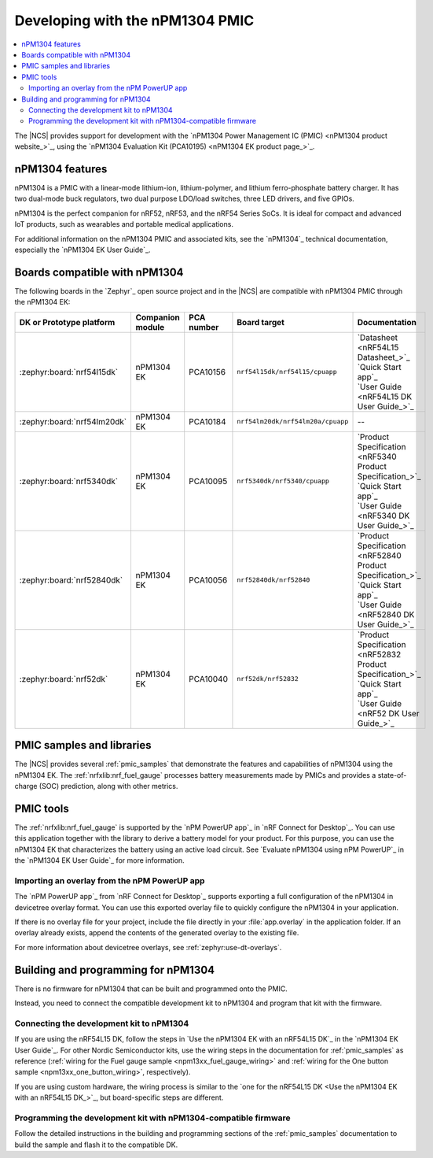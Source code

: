 .. _ug_npm1304_developing:
.. _ug_npm1304_gs:

Developing with the nPM1304 PMIC
################################

.. contents::
   :local:
   :depth: 2

The |NCS| provides support for development with the `nPM1304 Power Management IC (PMIC) <nPM1304 product website_>`_, using the `nPM1304 Evaluation Kit (PCA10195) <nPM1304 EK product page_>`_.

.. _ug_npm1304_features:

nPM1304 features
****************

nPM1304 is a PMIC with a linear-mode lithium-ion, lithium-polymer, and lithium ferro-phosphate battery charger.
It has two dual-mode buck regulators, two dual purpose LDO/load switches, three LED drivers, and five GPIOs.

nPM1304 is the perfect companion for nRF52, nRF53, and the nRF54 Series SoCs.
It is ideal for compact and advanced IoT products, such as wearables and portable medical applications.

For additional information on the nPM1304 PMIC and associated kits, see the `nPM1304`_ technical documentation, especially the `nPM1304 EK User Guide`_.

.. _ug_npm1304_compatible_boards:

Boards compatible with nPM1304
******************************

The following boards in the `Zephyr`_ open source project and in the |NCS| are compatible with nPM1304 PMIC through the nPM1304 EK:

.. list-table::
   :header-rows: 1

   * - DK or Prototype platform
     - Companion module
     - PCA number
     - Board target
     - Documentation
   * - :zephyr:board:`nrf54l15dk`
     - nPM1304 EK
     - PCA10156
     - | ``nrf54l15dk/nrf54l15/cpuapp``
     - | `Datasheet <nRF54L15 Datasheet_>`_
       | `Quick Start app`_
       | `User Guide <nRF54L15 DK User Guide_>`_
   * - :zephyr:board:`nrf54lm20dk`
     - nPM1304 EK
     - PCA10184
     - | ``nrf54lm20dk/nrf54lm20a/cpuapp``
     - --
   * - :zephyr:board:`nrf5340dk`
     - nPM1304 EK
     - PCA10095
     - ``nrf5340dk/nrf5340/cpuapp``
     - | `Product Specification <nRF5340 Product Specification_>`_
       | `Quick Start app`_
       | `User Guide <nRF5340 DK User Guide_>`_
   * - :zephyr:board:`nrf52840dk`
     - nPM1304 EK
     - PCA10056
     - ``nrf52840dk/nrf52840``
     - | `Product Specification <nRF52840 Product Specification_>`_
       | `Quick Start app`_
       | `User Guide <nRF52840 DK User Guide_>`_
   * - :zephyr:board:`nrf52dk`
     - nPM1304 EK
     - PCA10040
     - ``nrf52dk/nrf52832``
     - | `Product Specification <nRF52832 Product Specification_>`_
       | `Quick Start app`_
       | `User Guide <nRF52 DK User Guide_>`_

PMIC samples and libraries
**************************

The |NCS| provides several :ref:`pmic_samples` that demonstrate the features and capabilities of nPM1304 using the nPM1304 EK.
The :ref:`nrfxlib:nrf_fuel_gauge` processes battery measurements made by PMICs and provides a state-of-charge (SOC) prediction, along with other metrics.

PMIC tools
**********

The :ref:`nrfxlib:nrf_fuel_gauge` is supported by the `nPM PowerUP app`_ in `nRF Connect for Desktop`_.
You can use this application together with the library to derive a battery model for your product.
For this purpose, you can use the nPM1304 EK that characterizes the battery using an active load circuit.
See `Evaluate nPM1304 using nPM PowerUP`_ in the `nPM1304 EK User Guide`_ for more information.

.. _ug_npm1304_developing_overlay_import:

Importing an overlay from the nPM PowerUP app
=============================================

The `nPM PowerUP app`_ from `nRF Connect for Desktop`_  supports exporting a full configuration of the nPM1304 in devicetree overlay format.
You can use this exported overlay file to quickly configure the nPM1304 in your application.

If there is no overlay file for your project, include the file directly in your :file:`app.overlay` in the application folder.
If an overlay already exists, append the contents of the generated overlay to the existing file.

For more information about devicetree overlays, see :ref:`zephyr:use-dt-overlays`.

.. _npm1304_building:

Building and programming for nPM1304
************************************

There is no firmware for nPM1304 that can be built and programmed onto the PMIC.

Instead, you need to connect the compatible development kit to nPM1304 and program that kit with the firmware.

Connecting the development kit to nPM1304
=========================================

If you are using the nRF54L15 DK, follow the steps in `Use the nPM1304 EK with an nRF54L15 DK`_ in the `nPM1304 EK User Guide`_.
For other Nordic Semiconductor kits, use the wiring steps in the documentation for :ref:`pmic_samples` as reference (:ref:`wiring for the Fuel gauge sample <npm13xx_fuel_gauge_wiring>` and :ref:`wiring for the One button sample <npm13xx_one_button_wiring>`, respectively).

If you are using custom hardware, the wiring process is similar to the `one for the nRF54L15 DK <Use the nPM1304 EK with an nRF54L15 DK_>`_, but board-specific steps are different.

Programming the development kit with nPM1304-compatible firmware
================================================================

Follow the detailed instructions in the building and programming sections of the :ref:`pmic_samples` documentation to build the sample and flash it to the compatible DK.
